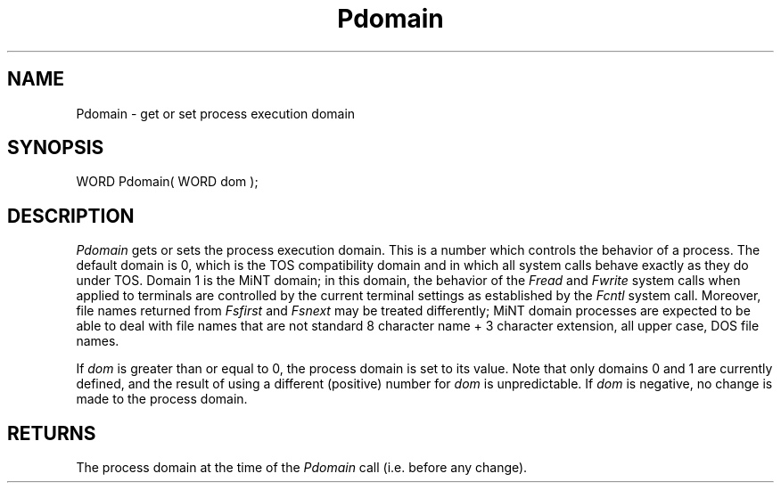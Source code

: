 .TH Pdomain 2 "MiNT Programmer's Manual" "Version 1.0" "Feb. 1, 1993"
.SH NAME
Pdomain \- get or set process execution domain
.SH SYNOPSIS
.nf
WORD Pdomain( WORD dom );
.fi
.SH DESCRIPTION
.I Pdomain
gets or sets the process execution domain. This is a number which controls
the behavior of a process. The default domain is 0, which is the TOS
compatibility domain and in which all system calls behave exactly as they
do under TOS. Domain 1 is the MiNT domain; in this domain, the behavior of
the
.I Fread
and
.I Fwrite
system calls when applied to terminals are controlled by the current terminal
settings as established by the
.I Fcntl
system call. Moreover, file names returned from
.I Fsfirst
and
.I Fsnext
may be treated differently; MiNT domain processes are expected to be able
to deal with file names that are not standard 8 character name + 3 character
extension, all upper case, DOS file names.
.PP
If
.I dom
is greater than or equal to 0, the process domain is set to its value. Note
that only domains 0 and 1 are currently defined, and the result of using
a different (positive) number for
.I dom
is unpredictable. If
.I dom
is negative, no change is made to the process domain.
.SH RETURNS
The process domain at the time of the
.I Pdomain
call (i.e. before any change).
